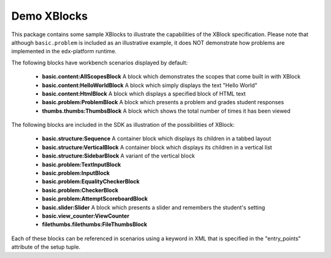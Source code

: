 Demo XBlocks
============

This package contains some sample XBlocks to illustrate the capabilities of the
XBlock specification. Please note that although ``basic.problem`` is included
as an illustrative example, it does NOT demonstrate how problems are
implemented in the edx-platform runtime.

The following blocks have workbench scenarios displayed by default:

  * **basic.content:AllScopesBlock** A block which demonstrates the scopes that come built in with XBlock

  * **basic.content:HelloWorldBlock** A block which simply displays the text "Hello World"

  * **basic.content:HtmlBlock** A block which displays a specified block of HTML text

  * **basic.problem:ProblemBlock** A block which presents a problem and grades student responses

  * **thumbs.thumbs:ThumbsBlock** A block which shows the total number of times it has been viewed

The following blocks are included in the SDK as illustration of the possibilities of XBlock:

  * **basic.structure:Sequence** A container block which displays its children in a tabbed layout

  * **basic.structure:VerticalBlock** A container block which displays its children in a vertical list

  * **basic.structure:SidebarBlock** A variant of the vertical block

  * **basic.problem:TextInputBlock** 

  * **basic.problem:InputBlock**

  * **basic.problem:EqualityCheckerBlock** 

  * **basic.problem:CheckerBlock** 

  * **basic.problem:AttemptScoreboardBlock** 

  * **basic.slider:Slider** A block which presents a slider and remembers the student's setting

  * **basic.view_counter:ViewCounter** 

  * **filethumbs.filethumbs:FileThumbsBlock** 

Each of these blocks can be referenced in scenarios using a keyword in XML that is specified in the "entry_points" attribute of the setup tuple. 

